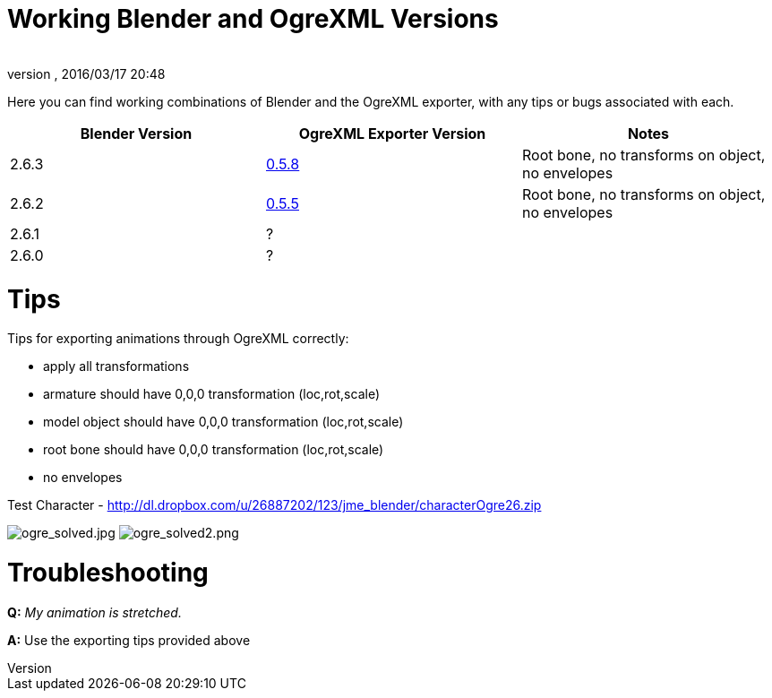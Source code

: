 = Working Blender and OgreXML Versions
:author: 
:revnumber: 
:revdate: 2016/03/17 20:48
:relfileprefix: ../../
:imagesdir: ../..
ifdef::env-github,env-browser[:outfilesuffix: .adoc]


Here you can find working combinations of Blender and the OgreXML exporter, with any tips or bugs associated with each.

[cols="3", options="header"]
|===

a| Blender Version 
a| OgreXML Exporter Version 
a| Notes 

a| 2.6.3 
a| link:http://code.google.com/p/blender2ogre/downloads/list[0.5.8] 
a| Root bone, no transforms on object, no envelopes 

a| 2.6.2 
a| link:http://code.google.com/p/blender2ogre/downloads/list[0.5.5] 
a| Root bone, no transforms on object, no envelopes 

a| 2.6.1 
a| ? 
<a|  

a| 2.6.0 
a| ? 
<a|  

|===


= Tips

Tips for exporting animations through OgreXML correctly:


*  apply all transformations
*  armature should have 0,0,0 transformation (loc,rot,scale)
*  model object should have 0,0,0 transformation (loc,rot,scale)
*  root bone should have 0,0,0 transformation (loc,rot,scale)
*  no envelopes

Test Character - link:http://dl.dropbox.com/u/26887202/123/jme_blender/characterOgre26.zip[http://dl.dropbox.com/u/26887202/123/jme_blender/characterOgre26.zip]


image:jme3/advanced/ogre_solved.jpg[ogre_solved.jpg,with="",height=""]
image:jme3/advanced/ogre_solved2.png[ogre_solved2.png,with="",height=""]



= Troubleshooting

*Q:* _My animation is stretched._


*A:* Use the exporting tips provided above

